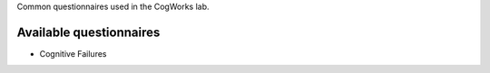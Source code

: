 Common questionnaires used in the CogWorks lab.

Available questionnaires
------------------------
* Cognitive Failures